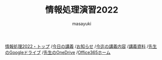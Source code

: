 #+title: 情報処理演習2022

[[https://masayuki054.hatenablog.com/entry/2022/02/16/102612][情報処理2022・トップ]]  
/[[https://masayuki054.github.io/morioka_u_ict/][今日の講義]]
/[[https://masayuki054.github.io/morioka_u_ict/announce.html][お知らせ]]
/[[https://masayuki054.github.io/morioka_u_ict/lect.html][今迄の講義内容]]
/[[https://masayuki054.github.io/morioka_u_ict/reference.html][講義資料]]
/[[https://drive.google.com/drive/folders/164TCa1qgyWuqawCVlun6tChBW_w77r1Y?usp=sharing][先生のGoogleドライブ]]
/[[https://moriokauniv-my.sharepoint.com/personal/3000261_morioka-u_ac_jp/_layouts/15/onedrive.aspx?originalPath=aHR0cHM6Ly9tb3Jpb2thdW5pdi1teS5zaGFyZXBvaW50LmNvbS86ZjovZy9wZXJzb25hbC8zMDAwMjYxX21vcmlva2EtdV9hY19qcC9Fc1lQRnFuMUdvUkNwcGFKQXVnUEtFSUJETnB4T0YtdkdHcmp0WWdKNWptdG9RP3J0aW1lPTMyaUo3YlA4MkVn&id=%2Fpersonal%2F3000261%5Fmorioka%2Du%5Fac%5Fjp%2FDocuments%2Fmorioka%2Du%2F%E6%83%85%E5%A0%B1%E5%87%A6%E7%90%86%E6%BC%94%E7%BF%922021][先生のOneDrive]]
/[[https://www.office.com/][Office365ホーム]]

#+AUTHOR: masayuki
#+LANGUAGE: ja
#+EMAIL: msyk054@gmail.com


#+macro: lll [[file:./$1.org][$1]]の中の[[file:./$1.html#$3][$2]]の章
#+macro: ll [[file:./$1.org][$2]] 




